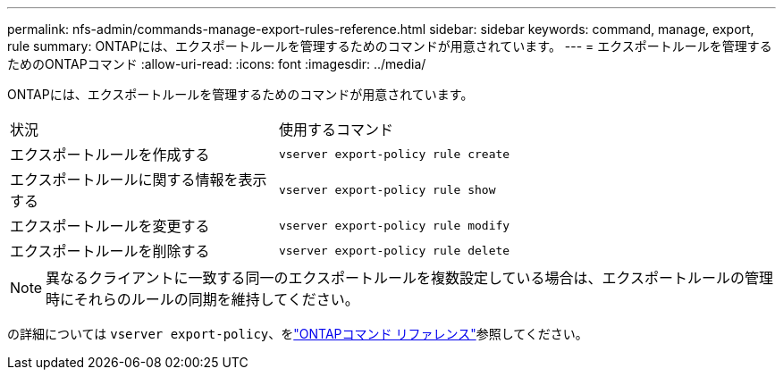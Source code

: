 ---
permalink: nfs-admin/commands-manage-export-rules-reference.html 
sidebar: sidebar 
keywords: command, manage, export, rule 
summary: ONTAPには、エクスポートルールを管理するためのコマンドが用意されています。 
---
= エクスポートルールを管理するためのONTAPコマンド
:allow-uri-read: 
:icons: font
:imagesdir: ../media/


[role="lead"]
ONTAPには、エクスポートルールを管理するためのコマンドが用意されています。

[cols="35,65"]
|===


| 状況 | 使用するコマンド 


 a| 
エクスポートルールを作成する
 a| 
`vserver export-policy rule create`



 a| 
エクスポートルールに関する情報を表示する
 a| 
`vserver export-policy rule show`



 a| 
エクスポートルールを変更する
 a| 
`vserver export-policy rule modify`



 a| 
エクスポートルールを削除する
 a| 
`vserver export-policy rule delete`

|===
[NOTE]
====
異なるクライアントに一致する同一のエクスポートルールを複数設定している場合は、エクスポートルールの管理時にそれらのルールの同期を維持してください。

====
の詳細については `vserver export-policy`、をlink:https://docs.netapp.com/us-en/ontap-cli/search.html?q=vserver+export-policy["ONTAPコマンド リファレンス"^]参照してください。

